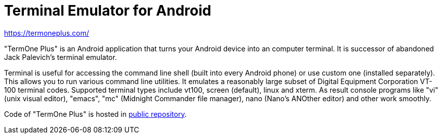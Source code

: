 Terminal Emulator for Android
=============================

https://termoneplus.com/


"TermOne Plus" is an Android application that turns your Android device into an computer terminal. It is successor of abandoned Jack Palevich's terminal emulator.

Terminal is useful for accessing the command line shell (built into every Android phone) or use custom one (installed separately). This allows you to run various command line utilities.
It emulates a reasonably large subset of Digital Equipment Corporation VT-100 terminal codes. Supported terminal types include vt100, screen (default), linux and xterm. As result console programs like "vi" (unix visual editor), "emacs", "mc" (Midnight Commander file manager), nano (Nano's ANOther editor) and other work smoothly.

Code of "TermOne Plus" is hosted in https://gitlab.com/termapps/termoneplus[public repository].

